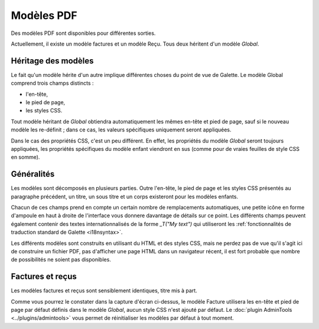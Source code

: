 .. _pdf_models:

***********
Modèles PDF
***********

Des modèles PDF sont disponibles pour différentes sorties.

Actuellement, il existe un modèle factures et un modèle Reçu. Tous deux héritent d'un modèle `Global`.

.. image:: ../_styles/static/images/usermanual/pdf_models.png
   :scale: 75%
   :align: center
   :alt: Interface de gestion des modèles PDF

Héritage des modèles
====================

Le fait qu'un modèle hérite d'un autre implique différentes choses du point de vue de Galette. Le modèle Global comprend trois champs distincts :

* l'en-tête,
* le pied de page,
* les styles CSS.

Tout modèle héritant de `Global` obtiendra automatiquement les mêmes en-tête et pied de page, sauf si le nouveau modèle les re-définit ; dans ce cas, les valeurs spécifiques uniquement seront appliquées.

Dans le cas des propriétés CSS, c'est un peu différent. En effet, les propriétés du modèle `Global` seront toujours appliquées, les propriétés spécifiques du modèle enfant viendront en sus (comme pour de vraies feuilles de style CSS en somme).

Généralités
===========

Les modèles sont décomposés en plusieurs parties. Outre l'en-tête, le pied de page et les styles CSS présentés au paragraphe précédent, un titre, un sous titre et un corps existeront pour les modèles enfants.

Chacun de ces champs prend en compte un certain nombre de remplacements automatiques, une petite icône en forme d'ampoule en haut à droite de l'interface vous donnere davantage de détails sur ce point. Les différents champs peuvent également contenir des textes internationnalisés de la forme `_T("My text")` qui utiliseront les :ref:`fonctionnalités de traduction standard de Galette <i18nsyntax>`.

Les différents modèles sont construits en utilisant du HTML et des styles CSS, mais ne perdez pas de vue qu'il s'agit ici de construire un fichier PDF, pas d'afficher une page HTML dans un navigateur récent, il est fort probable que nombre de possibilités ne soient pas disponibles.

Factures et reçus
=================

Les modèles factures et reçus sont sensiblement identiques, titre mis à part.

.. image:: ../_styles/static/images/usermanual/pdf_model_invoice.png
   :scale: 75%
   :align: center
   :alt: Modèle PDF Factures

Comme vous pourrez le constater dans la capture d'écran ci-dessus, le modèle Facture utilisera les en-tête et pied de page par défaut définis dans le modèle `Global`, aucun style CSS n'est ajouté par défaut. Le :doc:`plugin AdminTools <../plugins/admintools>` vous permet de réinitialiser les modèles par défaut à tout moment.
